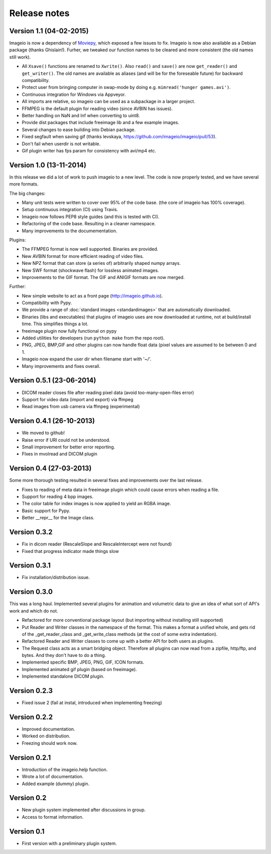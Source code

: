 -------------
Release notes
-------------

Version 1.1 (04-02-2015)
========================

Imageio is now a dependency of `Moviepy <https://github.com/Zulko/moviepy/>`_, 
which exposed a few issues to fix. Imageio is now also available as a
Debian package (thanks Ghislain!). Furher, we tweaked our function names
to be cleared and more consistent (the old names still work).

* All ``Xsave()`` functions are renamed to ``Xwrite()``. 
  Also ``read()`` and ``save()`` are now ``get_reader()`` and ``get_writer()``.
  The old names are available as aliases (and will be for the foreseable
  future) for backward compatibility.
* Protect user from bringing computer in swap-mode by doing e.g.
  ``mimread('hunger games.avi')``.
* Continuous integration for Windows via Appveyor.
* All imports are relative, so imageio can be used as a subpackage in
  a larger project.
* FFMPEG is the default plugin for reading video (since AVBIN has issues).
* Better handling on NaN and Inf when converting to uint8.
* Provide dist packages that include freeimage lib and a few example images.
* Several changes to ease building into Debian package.
* Fixed segfault when saving gif 
  (thanks levskaya, https://github.com/imageio/imageio/pull/53).
* Don't fail when userdir is not writable.
* Gif plugin writer has fps param for consistency with avi/mp4 etc.


Version 1.0 (13-11-2014)
========================

In this release we did a lot of work to push imageio to a new level.
The code is now properly tested, and we have several more formats.

The big changes:

* Many unit tests were written to cover over 95% of the code base.
  (the core of imageio has 100% coverage).
* Setup continuous integration (CI) using Travis.
* Imageio now follows PEP8 style guides (and this is tested with CI).
* Refactoring of the code base. Resulting in a cleaner namespace.
* Many improvements to the documementation.

Plugins:

* The FFMPEG format is now well supported. Binaries are provided.
* New AVBIN format for more efficient reading of video files.
* New NPZ format that can store (a series of) arbitrarily shaped numpy arrays.
* New SWF format (shockwave flash) for lossless animated images.
* Improvements to the GIF format. The GIF and ANIGIF formats are now merged.

Further:

* New simple website to act as a front page (http://imageio.github.io).
* Compatibility with Pypy.
* We provide a range of :doc:`standard images <standardimages>` that are 
  automatically downloaded.
* Binaries (libs and executables) that plugins of imageio uses are now
  downloaded at runtime, not at build/install time. This simplifies
  things a lot.
* freeimage plugin now fully functional on pypy
* Added utilities for developers (run ``python make`` from the repo root).
* PNG, JPEG, BMP,GIF and other plugins can now handle float data (pixel
  values are assumed to be between 0 and 1.
* Imageio now expand the user dir when filename start with '~/'.
* Many improvements and fixes overall.


Version 0.5.1 (23-06-2014)
==========================

* DICOM reader closes file after reading pixel data 
  (avoid too-many-open-files error)
* Support for video data (import and export) via ffmpeg
* Read images from usb camera via ffmpeg (experimental)


Version 0.4.1 (26-10-2013)
==========================

* We moved to github!
* Raise error if URI could not be understood.
* Small improvement for better error reporting.
* FIxes in mvolread and DICOM plugin


Version 0.4 (27-03-2013)
========================

Some more thorough testing resulted in several fixes and improvements over
the last release.

* Fixes to reading of meta data in freeimage plugin which could
  cause errors when reading a file.
* Support for reading 4 bpp images.
* The color table for index images is now applied to yield an RGBA image.
* Basic support for Pypy.
* Better __repr__ for the Image class.


Version 0.3.2
=============

* Fix in dicom reader (RescaleSlope and RescaleIntercept were not found)
* Fixed that progress indicator made things slow


Version 0.3.1
=============

* Fix installation/distribution issue.


Version 0.3.0
=============

This was a long haul. Implemented several plugins for animation and
volumetric data to give an idea of what sort of API's work and which 
do not. 

* Refactored for more conventional package layout 
  (but importing without installing still supported)
* Put Reader and Writer classes in the namespace of the format. This
  makes a format a unified whole, and gets rid of the
  _get_reader_class and _get_write_class methods (at the cost of
  some extra indentation).
* Refactored Reader and Writer classes to come up with a better API
  for both users as plugins.
* The Request class acts as a smart bridging object. Therefore all
  plugins can now read from a zipfile, http/ftp, and bytes. And they
  don't have to do a thing.
* Implemented specific BMP, JPEG, PNG, GIF, ICON formats.
* Implemented animated gif plugin (based on freeimage).
* Implemented standalone DICOM plugin.


Version 0.2.3
=============

* Fixed issue 2 (fail at instal, introduced when implementing freezing)


Version 0.2.2
=============

* Improved documentation.
* Worked on distribution.
* Freezing should work now.


Version 0.2.1
=============

* Introduction of the imageio.help function.
* Wrote a lot of documentation.
* Added example (dummy) plugin.


Version 0.2
===========

* New plugin system implemented after discussions in group.
* Access to format information.


Version 0.1
===========

* First version with a preliminary plugin system.
